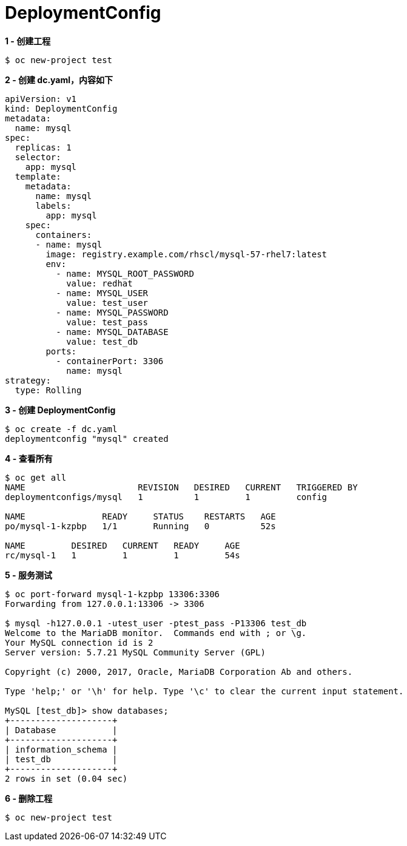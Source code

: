 = DeploymentConfig

[source, bash]
.*1 - 创建工程*
----
$ oc new-project test
----

[source, bash]
.*2 - 创建 dc.yaml，内容如下*
----
apiVersion: v1
kind: DeploymentConfig
metadata:
  name: mysql
spec:
  replicas: 1
  selector:
    app: mysql
  template:
    metadata:
      name: mysql
      labels:
        app: mysql
    spec:
      containers:
      - name: mysql
        image: registry.example.com/rhscl/mysql-57-rhel7:latest
        env:
          - name: MYSQL_ROOT_PASSWORD
            value: redhat
          - name: MYSQL_USER
            value: test_user
          - name: MYSQL_PASSWORD
            value: test_pass
          - name: MYSQL_DATABASE
            value: test_db
        ports:
          - containerPort: 3306
            name: mysql
strategy:
  type: Rolling
----

[source, bash]
.*3 - 创建 DeploymentConfig*
----
$ oc create -f dc.yaml
deploymentconfig "mysql" created
----

[source, bash]
.*4 - 查看所有*
----
$ oc get all
NAME                      REVISION   DESIRED   CURRENT   TRIGGERED BY
deploymentconfigs/mysql   1          1         1         config

NAME               READY     STATUS    RESTARTS   AGE
po/mysql-1-kzpbp   1/1       Running   0          52s

NAME         DESIRED   CURRENT   READY     AGE
rc/mysql-1   1         1         1         54s
----

[source, bash]
.*5 - 服务测试*
----
$ oc port-forward mysql-1-kzpbp 13306:3306
Forwarding from 127.0.0.1:13306 -> 3306

$ mysql -h127.0.0.1 -utest_user -ptest_pass -P13306 test_db
Welcome to the MariaDB monitor.  Commands end with ; or \g.
Your MySQL connection id is 2
Server version: 5.7.21 MySQL Community Server (GPL)

Copyright (c) 2000, 2017, Oracle, MariaDB Corporation Ab and others.

Type 'help;' or '\h' for help. Type '\c' to clear the current input statement.

MySQL [test_db]> show databases;
+--------------------+
| Database           |
+--------------------+
| information_schema |
| test_db            |
+--------------------+
2 rows in set (0.04 sec)
----

[source, bash]
.*6 - 删除工程*
----
$ oc new-project test
----

